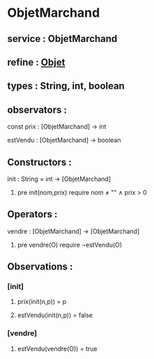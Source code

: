 * ObjetMarchand
** service : ObjetMarchand
** refine : [[file:objet.org][Objet]]
** types : String, int, boolean


** observators : 
**** const prix : [ObjetMarchand] → int
**** estVendu : [ObjetMarchand] → boolean


** Constructors :
**** init : String × int → [ObjetMarchand]
***** pre init(nom,prix) require nom ≠ "" ∧ prix > 0


** Operators :
**** vendre : [ObjetMarchand] → [ObjetMarchand]
***** pre vendre(O) require ¬estVendu(O)


** Observations :
*** [init]
**** prix(init(n,p)) = p
**** estVendu(init(n,p)) = false

*** [vendre]
**** estVendu(vendre(O)) = true
